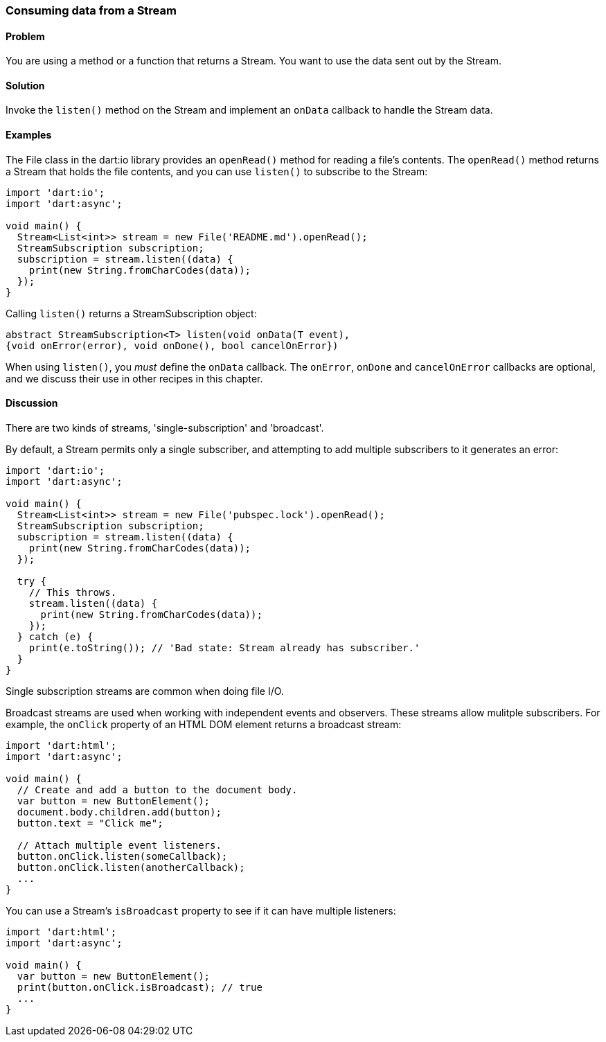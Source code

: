 === Consuming data from a Stream

==== Problem

You are using a method or a function that returns a Stream. You want to use
the data sent out by the Stream.

==== Solution

Invoke the `listen()` method on the Stream and implement an `onData` callback
to handle the Stream data.

==== Examples

The File class in the dart:io library provides an `openRead()` method for
reading a file's contents. The `openRead()` method returns a Stream that holds 
the file contents, and you can use `listen()` to subscribe to the Stream:

--------------------------------------------------------------------------------
import 'dart:io';
import 'dart:async';

void main() {
  Stream<List<int>> stream = new File('README.md').openRead();
  StreamSubscription subscription;
  subscription = stream.listen((data) {
    print(new String.fromCharCodes(data));
  });
}
--------------------------------------------------------------------------------

Calling `listen()` returns a StreamSubscription object:

--------------------------------------------------------------------------------
abstract StreamSubscription<T> listen(void onData(T event),
{void onError(error), void onDone(), bool cancelOnError})
--------------------------------------------------------------------------------

When using `listen()`, you _must_ define the `onData` callback. The `onError`,
`onDone` and `cancelOnError` callbacks are optional, and we discuss their use in
other recipes in this chapter.

==== Discussion

There are two kinds of streams, 'single-subscription' and 'broadcast'.

By default, a Stream permits only a single subscriber, and attempting to add
multiple subscribers to it generates an error:

--------------------------------------------------------------------------------
import 'dart:io';
import 'dart:async';

void main() {
  Stream<List<int>> stream = new File('pubspec.lock').openRead();
  StreamSubscription subscription;
  subscription = stream.listen((data) {
    print(new String.fromCharCodes(data));
  });
  
  try {  
    // This throws.
    stream.listen((data) {
      print(new String.fromCharCodes(data));
    });
  } catch (e) {
    print(e.toString()); // 'Bad state: Stream already has subscriber.'
  }
}
--------------------------------------------------------------------------------

Single subscription streams are common when doing file I/O.

Broadcast streams are used when working with independent events and observers.
These streams allow mulitple subscribers.  For example, the `onClick` property
of an HTML DOM element returns a broadcast stream:

--------------------------------------------------------------------------------
import 'dart:html';
import 'dart:async';

void main() {
  // Create and add a button to the document body.
  var button = new ButtonElement();
  document.body.children.add(button);
  button.text = "Click me";
  
  // Attach multiple event listeners.
  button.onClick.listen(someCallback);
  button.onClick.listen(anotherCallback);
  ...
}
--------------------------------------------------------------------------------

You can use a Stream's `isBroadcast` property to see if it can have multiple
listeners:

--------------------------------------------------------------------------------
import 'dart:html';
import 'dart:async';

void main() {
  var button = new ButtonElement();
  print(button.onClick.isBroadcast); // true
  ...
}
--------------------------------------------------------------------------------


